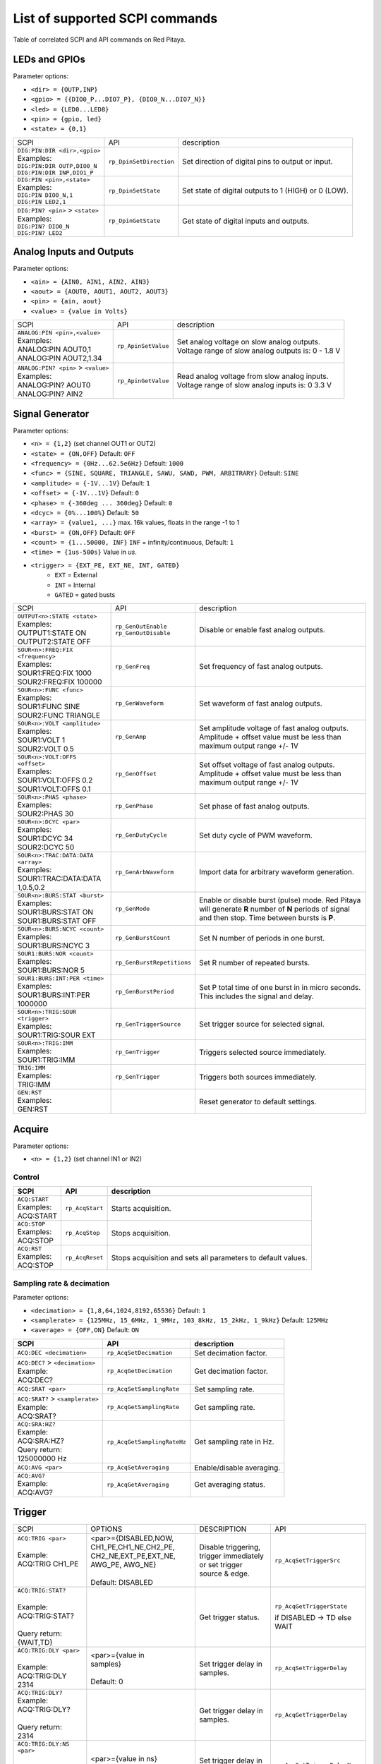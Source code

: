 *******************************
List of supported SCPI commands 
*******************************

.. (link - https://dl.dropboxusercontent.com/s/eiihbzicmucjtlz/SCPI_commands_beta_release.pdf)

Table of correlated SCPI and API commands on Red Pitaya.

==============
LEDs and GPIOs
==============

Parameter options:

* ``<dir> = {OUTP,INP}``
* ``<gpio> = {{DIO0_P...DIO7_P}, {DIO0_N...DIO7_N}}``
* ``<led> = {LED0...LED8}``
* ``<pin> = {gpio, led}``
* ``<state> = {0,1}``

.. tabularcolumns:: |p{28mm}|p{28mm}|p{28mm}|

+------------------------------------+-------------------------+------------------------------------------------------+
| SCPI                               | API                     | description                                          |
+------------------------------------+-------------------------+------------------------------------------------------+
| | ``DIG:PIN:DIR <dir>,<gpio>``     | ``rp_DpinSetDirection`` | Set direction of digital pins to output or input.    |
| | Examples:                        |                         |                                                      |                       
| | ``DIG:PIN:DIR OUTP,DIO0_N``      |                         |                                                      |  
| | ``DIG:PIN:DIR INP,DIO1_P``       |                         |                                                      |                  
+------------------------------------+-------------------------+------------------------------------------------------+
| | ``DIG:PIN <pin>,<state>``        | ``rp_DpinSetState``     | Set state of digital outputs to 1 (HIGH) or 0 (LOW). |
| | Examples:                        |                         |                                                      |
| | ``DIG:PIN DIO0_N,1``             |                         |                                                      |
| | ``DIG:PIN LED2,1``               |                         |                                                      |
+------------------------------------+-------------------------+------------------------------------------------------+
| | ``DIG:PIN? <pin>`` > ``<state>`` | ``rp_DpinGetState``     | Get state of digital inputs and outputs.             |
| | Examples:                        |                         |                                                      |
| | ``DIG:PIN? DIO0_N``              |                         |                                                      |
| | ``DIG:PIN? LED2``                |                         |                                                      |
+------------------------------------+-------------------------+------------------------------------------------------+

=========================
Analog Inputs and Outputs
=========================

Parameter options:

* ``<ain> = {AIN0, AIN1, AIN2, AIN3}``
* ``<aout> = {AOUT0, AOUT1, AOUT2, AOUT3}``
* ``<pin> = {ain, aout}``
* ``<value> = {value in Volts}``
   
.. tabularcolumns:: |p{28mm}|p{28mm}|p{28mm}|p{28mm}|

+---------------------------------------+---------------------+------------------------------------------------------+
| SCPI                                  | API                 | description                                          |
+---------------------------------------+---------------------+------------------------------------------------------+
| | ``ANALOG:PIN <pin>,<value>``        | ``rp_ApinSetValue`` | | Set analog voltage on slow analog outputs.         |
| | Examples:                           |                     | | Voltage range of slow analog outputs is: 0 - 1.8 V |
| | ANALOG:PIN AOUT0,1                  |                     |                                                      |
| | ANALOG:PIN AOUT2,1.34               |                     |                                                      |
+---------------------------------------+---------------------+------------------------------------------------------+
| | ``ANALOG:PIN? <pin>`` > ``<value>`` | ``rp_ApinGetValue`` | | Read analog voltage from slow analog inputs.       |
| | Examples:                           |                     | | Voltage range of slow analog inputs is: 0 3.3 V    |
| | ANALOG:PIN? AOUT0                   |                     |                                                      |
| | ANALOG:PIN? AIN2                    |                     |                                                      |
+---------------------------------------+---------------------+------------------------------------------------------+

================
Signal Generator
================

Parameter options:

* ``<n> = {1,2}`` (set channel OUT1 or OUT2)
* ``<state> = {ON,OFF}`` Default: ``OFF``
* ``<frequency> = {0Hz...62.5e6Hz}`` Default: ``1000``
* ``<func> = {SINE, SQUARE, TRIANGLE, SAWU, SAWD, PWM, ARBITRARY}`` Default: ``SINE``
* ``<amplitude> = {-1V...1V}`` Default: ``1``
* ``<offset> = {-1V...1V}`` Default: ``0``
* ``<phase> = {-360deg ... 360deg}`` Default: ``0``
* ``<dcyc> = {0%...100%}`` Default: ``50``
* ``<array> = {value1, ...}`` max. 16k values, floats in the range -1 to 1
* ``<burst> = {ON,OFF}`` Default: ``OFF``
* ``<count> = {1...50000, INF}`` ``INF`` = infinity/continuous, Default: ``1``
* ``<time> = {1us-500s}`` Value in *us*.
* ``<trigger> = {EXT_PE, EXT_NE, INT, GATED}``
   * ``EXT`` = External
   * ``INT`` = Internal
   * ``GATED`` = gated busts

.. tabularcolumns:: |p{28mm}|p{28mm}|p{28mm}|

+--------------------------------------+----------------------------+--------------------------------------------------------------------------+
| SCPI                                 | API                        | description                                                              |
+--------------------------------------+----------------------------+--------------------------------------------------------------------------+
| | ``OUTPUT<n>:STATE <state>``        | | ``rp_GenOutEnable``      | Disable or enable fast analog outputs.                                   |
| | Examples:                          | | ``rp_GenOutDisable``     |                                                                          |
| | OUTPUT1:STATE ON                   |                            |                                                                          |
| | OUTPUT2:STATE OFF                  |                            |                                                                          |
+--------------------------------------+----------------------------+--------------------------------------------------------------------------+
| | ``SOUR<n>:FREQ:FIX <frequency>``   | ``rp_GenFreq``             | Set frequency of fast analog outputs.                                    |
| | Examples:                          |                            |                                                                          |
| | SOUR1:FREQ:FIX 1000                |                            |                                                                          |
| | SOUR2:FREQ:FIX 100000              |                            |                                                                          |
+--------------------------------------+----------------------------+--------------------------------------------------------------------------+
| | ``SOUR<n>:FUNC <func>``            | ``rp_GenWaveform``         | Set waveform of fast analog outputs.                                     |
| | Examples:                          |                            |                                                                          |
| | SOUR1:FUNC SINE                    |                            |                                                                          |
| | SOUR2:FUNC TRIANGLE                |                            |                                                                          |
+--------------------------------------+----------------------------+--------------------------------------------------------------------------+
| | ``SOUR<n>:VOLT <amplitude>``       | ``rp_GenAmp``              | | Set amplitude voltage of fast analog outputs.                          |
| | Examples:                          |                            | | Amplitude + offset value must be less than maximum output range +/- 1V |
| | SOUR1:VOLT 1                       |                            |                                                                          |
| | SOUR2:VOLT 0.5                     |                            |                                                                          |
+--------------------------------------+----------------------------+--------------------------------------------------------------------------+
| | ``SOUR<n>:VOLT:OFFS <offset>``     | ``rp_GenOffset``           | | Set offset voltage of fast analog outputs.                             |
| | Examples:                          |                            | | Amplitude + offset value must be less than maximum output range +/- 1V |
| | SOUR1:VOLT:OFFS 0.2                |                            |                                                                          |
| | SOUR1:VOLT:OFFS 0.1                |                            |                                                                          |
+--------------------------------------+----------------------------+--------------------------------------------------------------------------+
| | ``SOUR<n>:PHAS <phase>``           | ``rp_GenPhase``            | Set phase of fast analog outputs.                                        |
| | Examples:                          |                            |                                                                          |
| | SOUR2:PHAS 30                      |                            |                                                                          |
+--------------------------------------+----------------------------+--------------------------------------------------------------------------+
| | ``SOUR<n>:DCYC <par>``             | ``rp_GenDutyCycle``        | Set duty cycle of PWM waveform.                                          |
| | Examples:                          |                            |                                                                          |
| | SOUR1:DCYC 34                      |                            |                                                                          |
| | SOUR2:DCYC 50                      |                            |                                                                          |
+--------------------------------------+----------------------------+--------------------------------------------------------------------------+
| | ``SOUR<n>:TRAC:DATA:DATA <array>`` | ``rp_GenArbWaveform``      | Import data for arbitrary waveform generation.                           |
| | Examples:                          |                            |                                                                          |
| | SOUR1:TRAC:DATA:DATA               |                            |                                                                          |
| | 1,0.5,0.2                          |                            |                                                                          |
+--------------------------------------+----------------------------+--------------------------------------------------------------------------+
| | ``SOUR<n>:BURS:STAT <burst>``      | ``rp_GenMode``             | Enable or disable burst (pulse) mode.                                    |
| | Examples:                          |                            | Red Pitaya will generate **R** number of **N** periods of signal         |
| | SOUR1:BURS:STAT ON                 |                            | and then stop. Time between bursts is **P**.                             |
| | SOUR1:BURS:STAT OFF                |                            |                                                                          |
+--------------------------------------+----------------------------+--------------------------------------------------------------------------+
| | ``SOUR<n>:BURS:NCYC <count>``      | ``rp_GenBurstCount``       | Set N number of periods in one burst.                                    |
| | Examples:                          |                            |                                                                          |
| | SOUR1:BURS:NCYC 3                  |                            |                                                                          |
+--------------------------------------+----------------------------+--------------------------------------------------------------------------+
| | ``SOUR1:BURS:NOR <count>``         | ``rp_GenBurstRepetitions`` | Set R number of repeated bursts.                                         |
| | Examples:                          |                            |                                                                          |
| | SOUR1:BURS:NOR 5                   |                            |                                                                          |
+--------------------------------------+----------------------------+---------------------------+----------------------------------------------+
| | ``SOUR1:BURS:INT:PER <time>``      | ``rp_GenBurstPeriod``      | Set P total time of one burst in in micro seconds.                       |
| | Examples:                          |                            | This includes the signal and delay.                                      |
| | SOUR1:BURS:INT:PER 1000000         |                            |                                                                          |
+--------------------------------------+----------------------------+--------------------------------------------------------------------------+
| | ``SOUR<n>:TRIG:SOUR <trigger>``    | ``rp_GenTriggerSource``    | Set trigger source for selected signal.                                  |
| | Examples:                          |                            |                                                                          |
| | SOUR1:TRIG:SOUR EXT                |                            |                                                                          |
+--------------------------------------+----------------------------+--------------------------------------------------------------------------+
| | ``SOUR<n>:TRIG:IMM``               | ``rp_GenTrigger``          | Triggers selected source immediately.                                    |
| | Examples:                          |                            |                                                                          |
| | SOUR1:TRIG:IMM                     |                            |                                                                          |
+--------------------------------------+----------------------------+--------------------------------------------------------------------------+
| | ``TRIG:IMM``                       | ``rp_GenTrigger``          | Triggers both sources immediately.                                       |
| | Examples:                          |                            |                                                                          |
| | TRIG:IMM                           |                            |                                                                          |
+--------------------------------------+----------------------------+--------------------------------------------------------------------------+
| | ``GEN:RST``                        |                            | Reset generator to default settings.                                     |
| | Examples:                          |                            |                                                                          |
| | GEN:RST                            |                            |                                                                          |
+--------------------------------------+----------------------------+--------------------------------------------------------------------------+

=======
Acquire
=======

Parameter options:

* ``<n> = {1,2}`` (set channel IN1 or IN2)

-------
Control
-------

.. tabularcolumns:: |p{28mm}|p{28mm}|p{28mm}|

+-----------------+-----------------+--------------------------------------------------------------+
| SCPI            | API             | description                                                  |
+=================+=================+==============================================================+
| | ``ACQ:START`` | ``rp_AcqStart`` | Starts acquisition.                                          |
| | Examples:     |                 |                                                              |
| | ACQ:START     |                 |                                                              |
+-----------------+-----------------+--------------------------------------------------------------+
| | ``ACQ:STOP``  | ``rp_AcqStop``  | Stops acquisition.                                           |
| | Examples:     |                 |                                                              |
| | ACQ:STOP      |                 |                                                              |
+-----------------+-----------------+--------------------------------------------------------------+
| | ``ACQ:RST``   | ``rp_AcqReset`` | Stops acquisition and sets all parameters to default values. |
| | Examples:     |                 |                                                              |
| | ACQ:STOP      |                 |                                                              |
+-----------------+-----------------+--------------------------------------------------------------+

--------------------------
Sampling rate & decimation
--------------------------

Parameter options:

* ``<decimation> = {1,8,64,1024,8192,65536}`` Default: ``1``
* ``<samplerate> = {125MHz, 15_6MHz, 1_9MHz, 103_8kHz, 15_2kHz, 1_9kHz}`` Default: ``125MHz``
* ``<average> = {OFF,ON}`` Default: ``ON``

.. tabularcolumns:: |p{28mm}|p{28mm}|p{28mm}|p{28mm}|

+--------------------------------------+-----------------------------+-----------------------------------+
| SCPI                                 | API                         | description                       |
+======================================+=============================+===================================+
| ``ACQ:DEC <decimation>``             | ``rp_AcqSetDecimation``     | Set decimation factor.            |
+--------------------------------------+-----------------------------+-----------------------------------+
| | ``ACQ:DEC?`` > ``<decimation>``    | ``rp_AcqGetDecimation``     | Get decimation factor.            |
| | Example:                           |                             |                                   |
| | ACQ:DEC?                           |                             |                                   |
+--------------------------------------+-----------------------------+-----------------------------------+
| ``ACQ:SRAT <par>``                   | ``rp_AcqSetSamplingRate``   | Set sampling rate.                |
+--------------------------------------+-----------------------------+-----------------------------------+
| | ``ACQ:SRAT?`` > ``<samplerate>``   | ``rp_AcqGetSamplingRate``   | Get sampling rate.                |
| | Example:                           |                             |                                   |
| | ACQ:SRAT?                          |                             |                                   |
+--------------------------------------+-----------------------------+-----------------------------------+
| | ``ACQ:SRA:HZ?``                    | ``rp_AcqGetSamplingRateHz`` | Get sampling rate in Hz.          |
| | Example:                           |                             |                                   |
| | ACQ:SRA:HZ?                        |                             |                                   |
| | Query return:                      |                             |                                   |
| | 125000000 Hz                       |                             |                                   |
+--------------------------------------+-----------------------------+-----------------------------------+
| | ``ACQ:AVG <par>``                  | ``rp_AcqSetAveraging``      | Enable/disable averaging.         |
+--------------------------------------+-----------------------------+-----------------------------------+
| | ``ACQ:AVG?``                       | ``rp_AcqGetAveraging``      | Get averaging status.             |
| | Example:                           |                             |                                   |
| | ACQ:AVG?                           |                             |                                   |
+--------------------------------------+-----------------------------+-----------------------------------+

=======
Trigger
=======

.. tabularcolumns:: |p{28mm}|p{28mm}|p{28mm}|p{28mm}|

+--------------------------------------+---------------------------+-----------------------------------+---------------------------------+
| SCPI                                 | OPTIONS                   | DESCRIPTION                       | API                             |
+--------------------------------------+---------------------------+-----------------------------------+---------------------------------+
| | ``ACQ:TRIG <par>``                 | | <par>={DISABLED,NOW,    | Disable triggering, trigger       | ``rp_AcqSetTriggerSrc``         |
| |                                    |   CH1_PE,CH1_NE,CH2_PE,   | immediately or set trigger        |                                 |
| | Example:                           |   CH2_NE,EXT_PE,EXT_NE,   | source & edge.                    |                                 |
| | ACQ:TRIG CH1_PE                    |   AWG_PE, AWG_NE}         |                                   |                                 |
| |                                    | |                         |                                   |                                 |
| |                                    | | Default: DISABLED       |                                   |                                 |
+--------------------------------------+---------------------------+-----------------------------------+---------------------------------+
| | ``ACQ:TRIG:STAT?``                 |                           | Get trigger status.               | ``rp_AcqGetTriggerState``       |
| |                                    |                           |                                   |                                 |
| | Example:                           |                           |                                   | if DISABLED -> TD               |
| | ACQ:TRIG:STAT?                     |                           |                                   | else WAIT                       |
| |                                    |                           |                                   |                                 |
| | Query return:                      |                           |                                   |                                 |
| | {WAIT,TD}                          |                           |                                   |                                 |
+--------------------------------------+---------------------------+-----------------------------------+---------------------------------+
| | ``ACQ:TRIG:DLY <par>``             | | <par>={value in         | Set trigger delay in samples.     | ``rp_AcqSetTriggerDelay``       |
| |                                    | | samples}                |                                   |                                 |
| | Example:                           | |                         |                                   |                                 |
| | ACQ:TRIG:DLY 2314                  | | Default: 0              |                                   |                                 |
+--------------------------------------+---------------------------+-----------------------------------+---------------------------------+
| | ``ACQ:TRIG:DLY?``                  |                           | Get trigger delay in samples.     | ``rp_AcqGetTriggerDelay``       |
| | Example:                           |                           |                                   |                                 |
| | ACQ:TRIG:DLY?                      |                           |                                   |                                 |
| |                                    |                           |                                   |                                 |
| | Query return:                      |                           |                                   |                                 |
| | 2314                               |                           |                                   |                                 |
+--------------------------------------+---------------------------+-----------------------------------+---------------------------------+
| | ``ACQ:TRIG:DLY:NS <par>``          | <par>={value in ns}       | Set trigger delay in ns.          | ``rp_AcqSetTriggerDelayNs``     |
| |                                    |                           |                                   |                                 |
| | Example:                           | Default: 0                |                                   |                                 |
| | ACQ:TRIG:DLY:NS 128                |                           |                                   |                                 |
+--------------------------------------+---------------------------+-----------------------------------+---------------------------------+
| | ``ACQ:TRIG:DLY:NS?``               |                           | Get trigger delay in ns.          | ``rp_AcqGetTriggerDelayNs``     |
| |                                    |                           |                                   |                                 |
| | Example:                           |                           |                                   |                                 |
| | ACQ:TRIG:DLY:NS?                   |                           |                                   |                                 |
| |                                    |                           |                                   |                                 |
| | Query return:                      |                           |                                   |                                 |
| | 128 ns                             |                           |                                   |                                 |
+--------------------------------------+---------------------------+-----------------------------------+---------------------------------+
| | ``ACQ:SOUR<n>:GAIN <par>``         | <par>={LV,HV}             | Set gain settings to HIGH         | ``rp_AcqSetGain``               |
| |                                    |                           | or LOW. This gain is              |                                 |
| | Example:                           | Default: LV               | referring to jumper settings      |                                 |
| | ACQ:SOUR1:GAIN LV                  |                           | on Red Pitaya fast analog         |                                 |
| |                                    |                           | inputs.                           |                                 |
+--------------------------------------+---------------------------+-----------------------------------+---------------------------------+
| | ``ACQ:TRIG:LEV <par>``             | <par>={value in mV}       | Set trigger level in mV.          | ``rp_AcqSetChannelThreshold``   |
| |                                    |                           |                                   |                                 |
| | Example:                           | Default: 0                |                                   |                                 |
| | ACQ:TRIG:LEV 125 mV                |                           |                                   |                                 |
+--------------------------------------+---------------------------+-----------------------------------+---------------------------------+
| | ``ACQ:TRIG:LEV?``                  |                           | Get trigger level in mV.          | ``rp_AcqGetChannelThreshold``   |
| |                                    |                           |                                   |                                 |
| | Example:                           |                           |                                   |                                 |
| | ACQ:TRIG:LEV?                      |                           |                                   |                                 |
| |                                    |                           |                                   |                                 |
| | Query return:                      |                           |                                   |                                 |
| | 123 mV                             |                           |                                   |                                 |
+--------------------------------------+---------------------------+-----------------------------------+---------------------------------+

=============
Data pointers
=============

.. tabularcolumns:: |p{28mm}|p{28mm}|p{28mm}|p{28mm}|

+--------------------------------------+---------------------------+-----------------------------------+---------------------------------+
| SCPI                                 | OPTIONS                   | DESCRIPTION                       | API                             |
+--------------------------------------+---------------------------+-----------------------------------+---------------------------------+
| | ``ACQ:WPOS?``                      |                           | Returns current position of       | ``rp_AcqGetWritePointer``       |
| |                                    |                           | write pointer.                    |                                 |
| | Example:                           |                           |                                   |                                 |
| | ACQ:WPOS?                          |                           |                                   |                                 |
| |                                    |                           |                                   |                                 |
| | Query return:                      |                           |                                   |                                 |
| | {write pointer position}           |                           |                                   |                                 |
+--------------------------------------+---------------------------+-----------------------------------+---------------------------------+
| | ``ACQ:TPOS?``                      |                           | Returns position where            | ``rp_AcqGetWritePointerAtTrig`` |
| |                                    |                           | trigger event appeared.           |                                 |
| | Example:                           |                           |                                   |                                 |
| | ACQ:TPOS?                          |                           |                                   |                                 |
| |                                    |                           |                                   |                                 |
| | Query return:                      |                           |                                   |                                 |
| | 1234                               |                           |                                   |                                 |
+--------------------------------------+---------------------------+-----------------------------------+---------------------------------+

=========
Data read
=========

.. tabularcolumns:: |p{28mm}|p{28mm}|p{28mm}|p{28mm}|

+--------------------------------------+---------------------------+-----------------------------------+---------------------------------+
| SCPI                                 | OPTIONS                   | DESCRIPTION                       | API                             |
+--------------------------------------+---------------------------+-----------------------------------+---------------------------------+
| | ``ACQ:DATA:UNITS <PAR>``           | <par>={RAW, VOLTS}        | Selects units in which            | ``rp_AcqScpiDataUnits``         |
| |                                    |                           | acquired data will be             |                                 |
| | Example:                           | Default: VOLTS            | returned.                         |                                 |
| | ACQ:GET:DATA:UNITS RAW             |                           |                                   |                                 |
+--------------------------------------+---------------------------+-----------------------------------+---------------------------------+
| | ``ACQ:DATA:FORMAT <PAR>``          | <par>={FLOAT, ASCII}      | Selects format acquired data      | ``rp_AcqScpiDataFormat``        |
| |                                    |                           | will be returned.                 |                                 |
| | Example:                           | Default: FLOAT            |                                   |                                 |
| | ACQ:GET:DATA:FORMAT ASCII          |                           |                                   |                                 |
+--------------------------------------+---------------------------+-----------------------------------+---------------------------------+
| | ``ACQ:SOUR<n>:DATA:STA:END?``      | | <start_pos>             | Read samples from start to        | ``rp_AcqGetDataPosRaw``         |
| | ``<start_pos>,<end_pos>``          |   ={0,1,...,16384}        | stop position.                    | ``rp_AcqGetDataPosV``           |
| |                                    | |                         |                                   |                                 |
| | Example:                           | | <stop_pos>              |                                   |                                 |
| | ACQ:SOUR1:GET:DATA 10,13           |   ={0,1,...16384}         |                                   |                                 |
| |                                    | | stop_pos > start_pos    |                                   |                                 |
| | Query return:                      |                           |                                   |                                 |
| | {123,231,-231}                     |                           |                                   |                                 |
+--------------------------------------+---------------------------+-----------------------------------+---------------------------------+
| | ``ACQ:SOUR<n>:DATA:STA:N?``        |                           | Read m samples from start         | ``rp_AcqGetDataRaw``            |
| | ``<start_pos>,<m>``                |                           | position on.                      | ``rp_AcqGetDataV``              |
| |                                    |                           |                                   |                                 |
| | Example:                           |                           |                                   |                                 |
| | ACQ:SOUR1:DATA? 10,3               |                           |                                   |                                 |
| |                                    |                           |                                   |                                 |
| | Query return:                      |                           |                                   |                                 |
| | {1.2,3.2,-1.2}                     |                           |                                   |                                 |
+--------------------------------------+---------------------------+-----------------------------------+---------------------------------+
| | ``ACQ:SOUR<n>:DATA?``              |                           | Read full buf. size starting      | | ``rp_AcqGetOldestDataRaw``    |
| |                                    |                           | from oldest sample in             | | ``rp_AcqGetOldestDataV``      |
| | Example:                           |                           | buffer (this is first sample      | |                               |
| | ACQ:SOUR2:DATA?                    |                           | after trigger delay). Trigger     | | size=buf_size!                |
| |                                    |                           | delay by default is set to        |                                 |
| | Query return:                      |                           | zero (in samples or in            |                                 |
| | {1.2,3.2,...,-1.2}                 |                           | seconds). If trigger delay is     |                                 |
| |                                    |                           | set to zero it will read full     |                                 |
| |                                    |                           | buf. size starting from           |                                 |
| |                                    |                           | trigger.                          |                                 |
+--------------------------------------+---------------------------+-----------------------------------+---------------------------------+
| | ``ACQ:SOUR<n>:DATA:OLD:N?<m>``     |                           | Read m samples after              | ``rp_AcqGetOldestDataRaw``      |
| |                                    |                           | trigger delay, starting from      | ``rp_AcqGetOldestDataV``        |
| | Example:                           |                           | oldest sample in buffer (this     |                                 |
| | ACQ:SOUR2:DATA:OLD? 3              |                           | is first sample after trigger     |                                 |
| |                                    |                           | delay). Trigger delay by          |                                 |
| | Query return:                      |                           | default is set to zero (in        |                                 |
| | {1.2,3.2,-1.2}                     |                           | samples or in seconds). If        |                                 |
|                                      |                           | trigger delay is set to zero it   |                                 |
|                                      |                           | will read m samples starting      |                                 |
|                                      |                           | from trigger.                     |                                 |
+--------------------------------------+---------------------------+-----------------------------------+---------------------------------+
| | ``ACQ:SOUR<n>:DATA:LAT:N?<m>``     |                           | Read m samples before             | ``rp_AcqGetLatestDataRaw``      |
| |                                    |                           | trigger delay. Trigger delay      | ``rp_AcqGetLatestDataV``        |
| | Example:                           |                           | by default is set to zero (in     |                                 |
| | ACQ:SOUR1:DATA:LAT? 3              |                           | samples or in seconds). If        |                                 |
| |                                    |                           | trigger delay is set to zero it   |                                 |
| | Query return:                      |                           | will read m samples before        |                                 |
| | {1.2,3.2,-1.2}                     |                           | trigger.                          |                                 |
+--------------------------------------+---------------------------+-----------------------------------+---------------------------------+
| | ``ACQ:BUF:SIZE?``                  |                           |  Returns buffer size.             | ``rp_AcqGetBufSize``            |
| |                                    |                           |                                   |                                 |
| | Example:                           |                           |                                   |                                 |
| | ACQ:BUF:SIZE?                      |                           |                                   |                                 |
| |                                    |                           |                                   |                                 |
| | Query return:                      |                           |                                   |                                 |
| | 16384                              |                           |                                   |                                 |
+--------------------------------------+---------------------------+-----------------------------------+---------------------------------+ 
